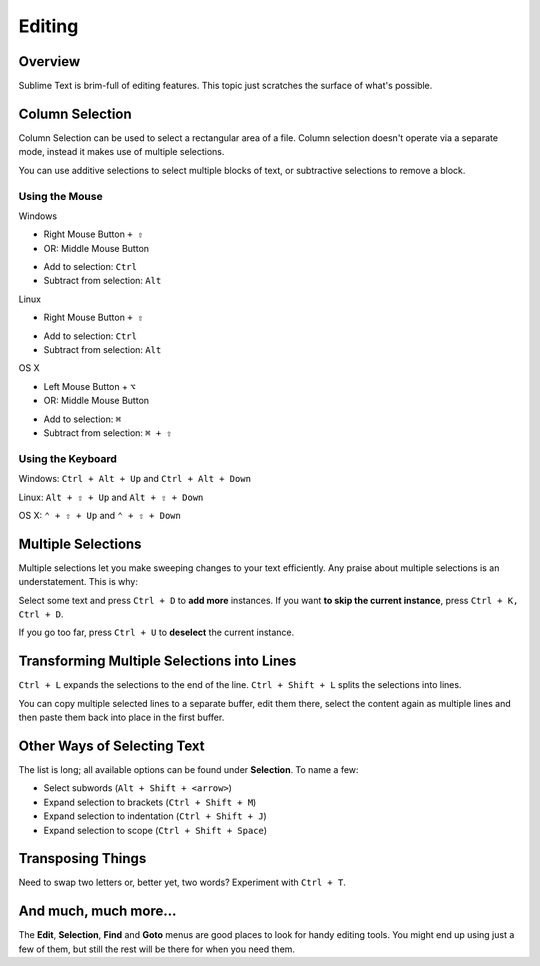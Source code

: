 =======
Editing
=======

Overview
========

Sublime Text is brim-full of editing features. This topic just
scratches the surface of what's possible.

Column Selection
================

Column Selection can be used to select a rectangular area of a file.
Column selection doesn't operate via a separate mode, instead it makes
use of multiple selections.

You can use additive selections to select multiple blocks of text, or
subtractive selections to remove a block.

Using the Mouse
---------------

Windows

* Right Mouse Button ``+ ⇧``
* OR: Middle Mouse Button
\

* Add to selection: ``Ctrl``
* Subtract from selection: ``Alt``

Linux

* Right Mouse Button ``+ ⇧``
\

* Add to selection: ``Ctrl``
* Subtract from selection: ``Alt``

OS X

* Left Mouse Button + ``⌥``
* OR: Middle Mouse Button
\

* Add to selection: ``⌘``
* Subtract from selection: ``⌘ + ⇧``

Using the Keyboard
------------------

Windows: ``Ctrl + Alt + Up`` and ``Ctrl + Alt + Down``

Linux: ``Alt + ⇧ + Up`` and ``Alt + ⇧ + Down``

OS X: ``⌃ + ⇧ + Up`` and ``⌃ + ⇧ + Down``

Multiple Selections
===================

Multiple selections let you make sweeping changes to your text efficiently.
Any praise about multiple selections is an understatement. This is why:

Select some text and press ``Ctrl + D`` to **add more** instances. If
you want **to skip the current instance**, press ``Ctrl + K, Ctrl + D``.

If you go too far, press ``Ctrl + U`` to **deselect** the current instance.


Transforming Multiple Selections into Lines
===========================================

``Ctrl + L`` expands the selections to the end of the line. ``Ctrl + Shift + L``
splits the selections into lines.

You can copy multiple selected lines to a separate buffer, edit them there,
select the content again as multiple lines and then paste them back into
place in the first buffer.


Other Ways of Selecting Text
============================

The list is long; all available options can be found under **Selection**. To
name a few:

* Select subwords (``Alt + Shift + <arrow>``)
* Expand selection to brackets (``Ctrl + Shift + M``)
* Expand selection to indentation (``Ctrl + Shift + J``)
* Expand selection to scope (``Ctrl + Shift + Space``)


Transposing Things
==================

Need to swap two letters or, better yet, two words? Experiment with
``Ctrl + T``.


And much, much more...
======================

The **Edit**, **Selection**, **Find** and **Goto** menus are good places to
look for handy editing tools. You might end up using just a few of them,
but still the rest will be there for when you need them.
